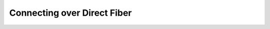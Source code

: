 .. meta::
    :description: Pureport
    :keywords: pureport, multicloud, fabric, cloud networking, Multicloud Router

.. _connections_port_connect:

=====================================
Connecting over Direct Fiber
=====================================

